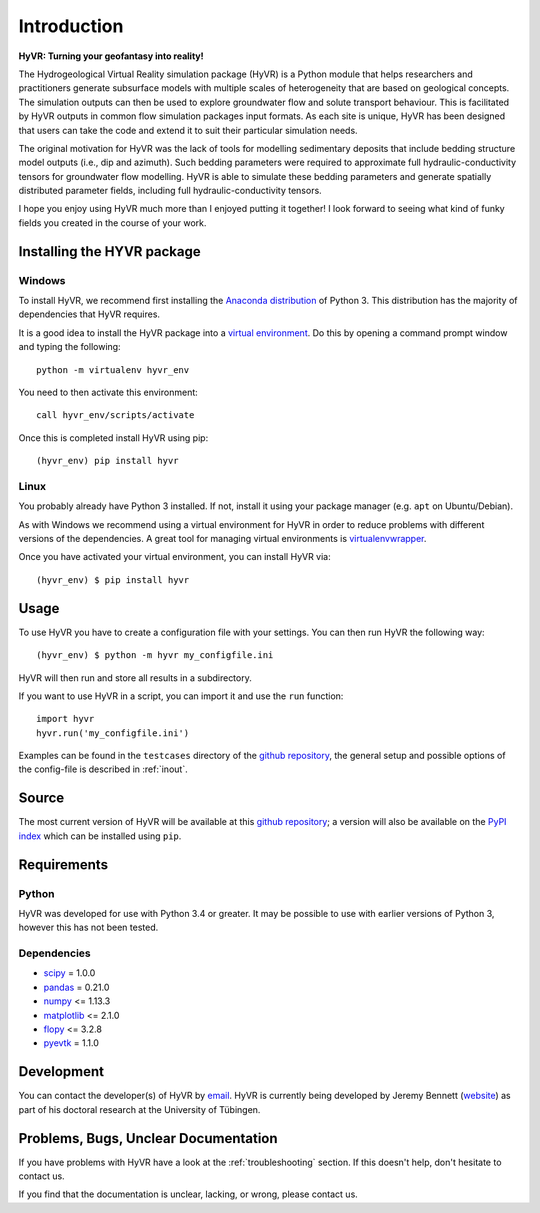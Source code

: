 ====================================================================
Introduction
====================================================================

**HyVR: Turning your geofantasy into reality!** 

The Hydrogeological Virtual Reality simulation package (HyVR) is a Python module
that helps researchers and practitioners generate subsurface models with
multiple scales of heterogeneity that are based on geological concepts. The
simulation outputs can then be used to explore groundwater flow and solute
transport behaviour. This is facilitated by HyVR outputs in common flow
simulation packages input formats. As each site is unique, HyVR has been
designed that users can take the code and extend it to suit their particular
simulation needs.

The original motivation for HyVR was the lack of tools for modelling sedimentary
deposits that include bedding structure model outputs (i.e., dip and azimuth).
Such bedding parameters were required to approximate full hydraulic-conductivity
tensors for groundwater flow modelling. HyVR is able to simulate these bedding
parameters and generate spatially distributed parameter fields, including full
hydraulic-conductivity tensors.

I hope you enjoy using HyVR much more than I enjoyed putting it together! I look
forward to seeing what kind of funky fields you created in the course of your
work.

Installing the HYVR package
--------------------------------------

Windows
^^^^^^^^^^

To install HyVR, we recommend first installing the `Anaconda distribution
<https://www.anaconda.com/download/>`_ of Python 3. This distribution has the
majority of dependencies that HyVR requires.

It is a good idea to install the HyVR package into a `virtual environment
<https://conda.io/docs/user-guide/tasks/manage-environments.html>`_. Do this by
opening a command prompt window and typing the following::

    python -m virtualenv hyvr_env
	    
You need to then activate this environment::

    call hyvr_env/scripts/activate
	
Once this is completed install HyVR using pip::

    (hyvr_env) pip install hyvr
	

Linux
^^^^^^^^^

You probably already have Python 3 installed. If not, install it using your
package manager (e.g. ``apt`` on Ubuntu/Debian).

As with Windows we recommend using a virtual environment for HyVR in order
to reduce problems with different versions of the dependencies. A great tool for
managing virtual environments is `virtualenvwrapper <https://virtualenvwrapper.readthedocs.io/en/latest/>`_.

Once you have activated your virtual environment, you can install HyVR via::

    (hyvr_env) $ pip install hyvr


Usage
-----

To use HyVR you have to create a configuration file with your settings.
You can then run HyVR the following way::

    (hyvr_env) $ python -m hyvr my_configfile.ini

HyVR will then run and store all results in a subdirectory.

If you want to use HyVR in a script, you can import it and use the ``run`` function::

    import hyvr
    hyvr.run('my_configfile.ini')
    
Examples can be found in the ``testcases`` directory of the `github repository
<https://github.com/driftingtides/hyvr/>`_, the general setup and possible
options of the config-file is described in :ref:`inout`.

Source
------
The most current version of HyVR will be available at this `github repository
<https://github.com/driftingtides/hyvr/>`_; a version will also be available on
the `PyPI index <https://pypi.python.org/pypi/hyvr/>`_ which can be installed
using ``pip``.


Requirements
------------

Python
^^^^^^
HyVR was developed for use with Python 3.4 or greater. It may be possible to use
with earlier versions of Python 3, however this has not been tested.

Dependencies
^^^^^^^^^^^^^^

* `scipy <https://www.scipy.org/scipylib/index.html>`_ = 1.0.0
* `pandas <https://pandas.pydata.org/>`_ = 0.21.0
* `numpy <http://www.numpy.org/>`_ <= 1.13.3
* `matplotlib <https://matplotlib.org/>`_ <= 2.1.0
* `flopy <https://github.com/modflowpy/flopy>`_ <= 3.2.8
* `pyevtk <https://pypi.python.org/pypi/PyEVTK>`_ = 1.1.0


Development
-----------
You can contact the developer(s) of HyVR by `email
<mailto:hyvr.sim@gmail.com>`_. HyVR is currently being developed by Jeremy
Bennett (`website <https://jeremypaulbennett.weebly.com>`_) as part of his
doctoral research at the University of Tübingen.


Problems, Bugs, Unclear Documentation
-------------------------------------

If you have problems with HyVR have a look at the :ref:`troubleshooting`
section. If this doesn't help, don't hesitate to contact us.

If you find that the documentation is unclear, lacking, or wrong, please contact us.
